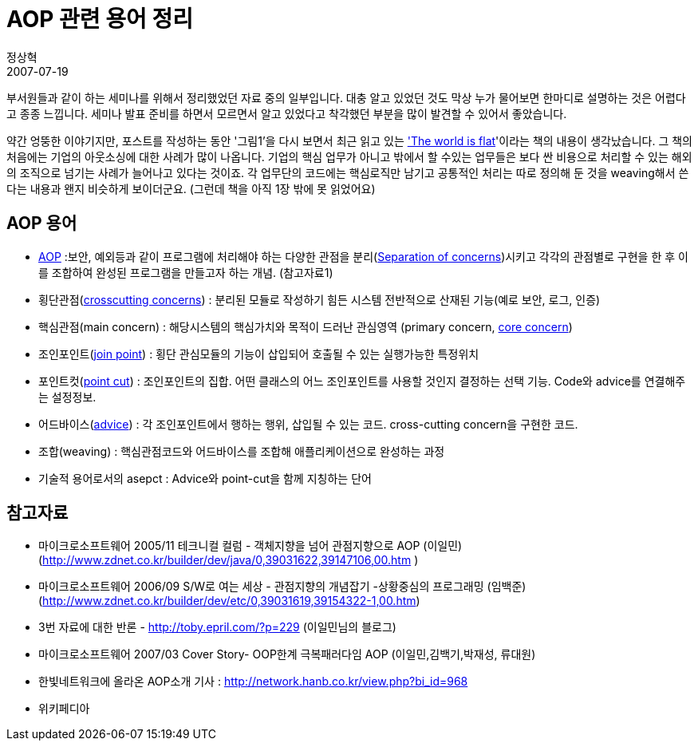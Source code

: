 = AOP 관련 용어 정리
정상혁
2007-07-19
:jbake-type: post
:jbake-status: published
:jbake-tags: AOP
:jabke-rootpath: /
:rootpath: /
:content.rootpath: /
:idprefix:

부서원들과 같이 하는 세미나를 위해서 정리했었던 자료 중의 일부입니다. 대충 알고 있었던 것도 막상 누가 물어보면 한마디로 설명하는 것은 어렵다고 종종 느낍니다.  세미나 발표 준비를 하면서 모르면서 알고 있었다고 착각했던 부분을 많이 발견할 수 있어서 좋았습니다.

약간 엉뚱한 이야기지만, 포스트를 작성하는 동안 '그림1'을 다시 보면서 최근 읽고 있는 http://www.amazon.com/World-Flat-Updated-Expanded-Twenty-first/dp/0374292795/ref=pd_bbs_sr_1/105-2068841-6541209?ie=UTF8&s=books&qid=1184811573&sr=8-1['The world is flat]'이라는 책의 내용이 생각났습니다. 그 책의 처음에는 기업의 아웃소싱에 대한 사례가 많이 나옵니다.  기업의 핵심 업무가 아니고 밖에서 할 수있는 업무들은 보다 싼 비용으로 처리할 수 있는 해외의 조직으로 넘기는 사례가 늘어나고 있다는 것이죠. 각 업무단의 코드에는 핵심로직만 남기고 공통적인 처리는 따로 정의해 둔 것을 weaving해서 쓴다는 내용과 왠지 비슷하게 보이더군요.  (그런데 책을 아직 1장 밖에 못 읽었어요)

== AOP 용어

* http://en.wikipedia.org/wiki/Aspect-oriented_programming[AOP] :보안, 예외등과 같이 프로그램에 처리해야 하는 다양한 관점을 분리(http://en.wikipedia.org/wiki/Separation_of_concerns[Separation of concerns])시키고 각각의 관점별로 구현을 한 후 이를 조합하여 완성된 프로그램을 만들고자 하는 개념. (참고자료1)
* 횡단관점(http://en.wikipedia.org/wiki/Cross-cutting_concern[crosscutting concerns]) : 분리된 모듈로 작성하기 힘든 시스템 전반적으로 산재된 기능(예로 보안, 로그, 인증)
* 핵심관점(main concern) : 해당시스템의 핵심가치와 목적이 드러난 관심영역 (primary concern, http://en.wikipedia.org/wiki/Core_concern[core concern])
* 조인포인트(http://en.wikipedia.org/wiki/Join_point[join point]) : 횡단 관심모듈의 기능이 삽입되어 호출될 수 있는 실행가능한 특정위치
* 포인트컷(http://en.wikipedia.org/wiki/Pointcut[point cut]) : 조인포인트의 집합. 어떤 클래스의 어느 조인포인트를 사용할 것인지 결정하는 선택 기능. Code와 advice를 연결해주는 설정정보.
* 어드바이스(http://en.wikipedia.org/wiki/Advice_in_aspect-oriented_programming[advice]) : 각  조인포인트에서 행하는 행위, 삽입될 수 있는 코드. cross-cutting concern을 구현한 코드.
* 조합(weaving) : 핵심관점코드와 어드바이스를 조합해 애플리케이션으로 완성하는 과정
* 기술적 용어로서의 asepct : Advice와 point-cut을 함께 지칭하는 단어

== 참고자료
* 마이크로소프트웨어 2005/11 테크니컬 컬럼 - 객체지향을 넘어 관점지향으로 AOP (이일민)   (http://www.zdnet.co.kr/builder/dev/java/0,39031622,39147106,00.htm )
* 마이크로소프트웨어 2006/09 S/W로 여는 세상 - 관점지향의 개념잡기 -상황중심의 프로그래밍 (임백준) (http://www.zdnet.co.kr/builder/dev/etc/0,39031619,39154322-1,00.htm)
* 3번 자료에 대한 반론 - http://toby.epril.com/?p=229 (이일민님의 블로그)
* 마이크로소프트웨어 2007/03 Cover Story- OOP한계 극복패러다임 AOP (이일민,김백기,박재성, 류대원)
* 한빛네트워크에 올라온 AOP소개 기사 : http://network.hanb.co.kr/view.php?bi_id=968
* 위키페디아
